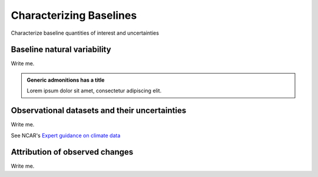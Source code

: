 

Characterizing Baselines
==============================================================

Characterize baseline quantities of interest and uncertainties


Baseline natural variability
---------------------------

Write me.

.. admonition:: Generic admonitions has a title

   Lorem ipsum dolor sit amet, consectetur adipiscing elit.

.. dropdown:: Dropdown title

   Dropdown content


Observational datasets and their uncertainties
----------------------------------------------

Write me.

See NCAR's `Expert guidance on climate data <https://climatedataguide.ucar.edu/>`_


Attribution of observed changes
-------------------------------

Write me.


